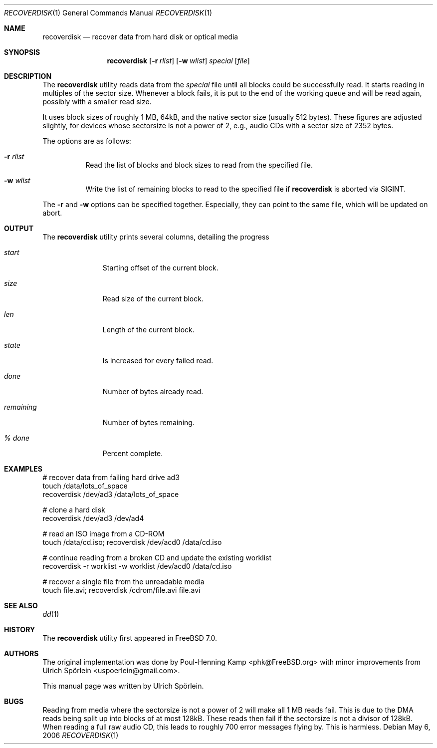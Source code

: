 .\" Copyright (c) 2006 Ulrich Spoerlein <uspoerlein@gmail.com>
.\" All rights reserved.
.\"
.\" Redistribution and use in source and binary forms, with or without
.\" modification, are permitted provided that the following conditions
.\" are met:
.\" 1. Redistributions of source code must retain the above copyright
.\"    notice, this list of conditions and the following disclaimer.
.\" 2. Redistributions in binary form must reproduce the above copyright
.\"    notice, this list of conditions and the following disclaimer in the
.\"    documentation and/or other materials provided with the distribution.
.\"
.\" THIS SOFTWARE IS PROVIDED BY THE AUTHOR AND CONTRIBUTORS ``AS IS'' AND
.\" ANY EXPRESS OR IMPLIED WARRANTIES, INCLUDING, BUT NOT LIMITED TO, THE
.\" IMPLIED WARRANTIES OF MERCHANTABILITY AND FITNESS FOR A PARTICULAR PURPOSE
.\" ARE DISCLAIMED.  IN NO EVENT SHALL THE AUTHOR OR CONTRIBUTORS BE LIABLE
.\" FOR ANY DIRECT, INDIRECT, INCIDENTAL, SPECIAL, EXEMPLARY, OR CONSEQUENTIAL
.\" DAMAGES (INCLUDING, BUT NOT LIMITED TO, PROCUREMENT OF SUBSTITUTE GOODS
.\" OR SERVICES; LOSS OF USE, DATA, OR PROFITS; OR BUSINESS INTERRUPTION)
.\" HOWEVER CAUSED AND ON ANY THEORY OF LIABILITY, WHETHER IN CONTRACT, STRICT
.\" LIABILITY, OR TORT (INCLUDING NEGLIGENCE OR OTHERWISE) ARISING IN ANY WAY
.\" OUT OF THE USE OF THIS SOFTWARE, EVEN IF ADVISED OF THE POSSIBILITY OF
.\" SUCH DAMAGE.
.\"
.\" $FreeBSD: release/7.0.0/sbin/recoverdisk/recoverdisk.1 170888 2007-06-17 16:53:45Z phk $
.\"
.Dd May 6, 2006
.Dt RECOVERDISK 1
.Os
.Sh NAME
.Nm recoverdisk
.Nd recover data from hard disk or optical media
.Sh SYNOPSIS
.Nm
.Op Fl r Ar rlist
.Op Fl w Ar wlist
.Ar special
.Op Ar file
.Sh DESCRIPTION
The
.Nm
utility reads data from the
.Ar special
file until all blocks could be successfully read.
It starts reading in multiples of the sector size.
Whenever a block fails, it is put to the end of the working queue and will be
read again, possibly with a smaller read size.
.Pp
It uses block sizes of roughly 1 MB, 64kB, and the native sector size (usually
512 bytes).
These figures are adjusted slightly, for devices whose sectorsize is not a
power of 2, e.g., audio CDs with a sector size of 2352 bytes.
.Pp
The options are as follows:
.Bl -tag -width indent
.It Fl r Ar rlist
Read the list of blocks and block sizes to read from the specified file.
.It Fl w Ar wlist
Write the list of remaining blocks to read to the specified file if
.Nm
is aborted via
.Dv SIGINT .
.El
.Pp
The
.Fl r
and
.Fl w
options can be specified together.
Especially, they can point to the same file, which will be updated on abort.
.Sh OUTPUT
The
.Nm
utility
prints several columns, detailing the progress
.Bl -tag -width remaining
.It Va start
Starting offset of the current block.
.It Va size
Read size of the current block.
.It Va len
Length of the current block.
.It Va state
Is increased for every failed read.
.It Va done
Number of bytes already read.
.It Va remaining
Number of bytes remaining.
.It Va "% done"
Percent complete.
.El
.Sh EXAMPLES
.Bd -literal
# recover data from failing hard drive ad3
touch /data/lots_of_space
recoverdisk /dev/ad3 /data/lots_of_space

# clone a hard disk
recoverdisk /dev/ad3 /dev/ad4

# read an ISO image from a CD-ROM
touch /data/cd.iso; recoverdisk /dev/acd0 /data/cd.iso

# continue reading from a broken CD and update the existing worklist
recoverdisk -r worklist -w worklist /dev/acd0 /data/cd.iso

# recover a single file from the unreadable media
touch file.avi; recoverdisk /cdrom/file.avi file.avi
.Ed
.Sh SEE ALSO
.Xr dd 1
.Sh HISTORY
The
.Nm
utility first appeared in
.Fx 7.0 .
.Sh AUTHORS
.An -nosplit
The original implementation was done by
.An Poul-Henning Kamp Aq phk@FreeBSD.org
with minor improvements from
.An Ulrich Sp\(:orlein Aq uspoerlein@gmail.com .
.Pp
This manual page was written by
.An Ulrich Sp\(:orlein .
.Sh BUGS
Reading from media where the sectorsize is not a power of 2 will make all
1 MB reads fail.
This is due to the DMA reads being split up into blocks of at most 128kB.
These reads then fail if the sectorsize is not a divisor of 128kB.
When reading a full raw audio CD, this leads to roughly 700 error messages
flying by.
This is harmless.
